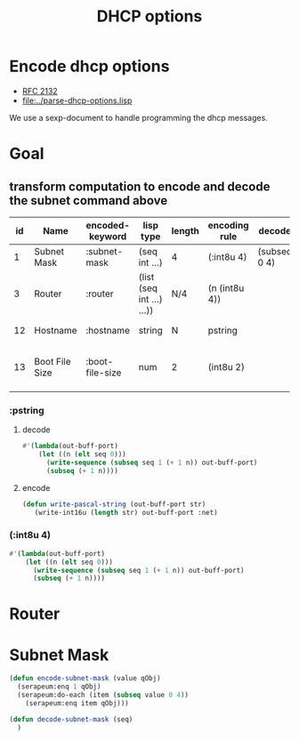 #+title: DHCP options



* Encode dhcp options

  - [[https://tools.ietf.org/html/rfc2132][RFC 2132]]
  - [[file:../parse-dhcp-options.lisp]]
  
  We use a sexp-document to handle programming the dhcp messages.
  
* Goal
** transform computation to encode and decode the subnet command above

  | id | Name           | encoded-keyword | lisp type                 | length | encoding rule | decode       |             | Description                          |
  |----+----------------+-----------------+---------------------------+--------+---------------+--------------+-------------+--------------------------------------|
  |  1 | Subnet Mask    | :subnet-mask    | (seq int ...)             | 4      | (:int8u 4)    | (subseq 0 4) | [RFC2132]   | Subnet Mask Value                    |
  |  3 | Router         | :router         | (list (seq int ...) ...)) | N/4    | (n (int8u 4)) |              | [RFC2132]   | Router addresses                     |
  | 12 | Hostname       | :hostname       | string                    | N      | pstring       |              | [RFC2132]   | Hostname string                      |
  | 13 | Boot File Size | :boot-file-size | num                       | 2      | (int8u 2)     |              | x1[RFC2132] | Size of boot file in 512 byte chunks |


*** :pstring 
**** decode
#+BEGIN_SRC lisp
  #'(lambda(out-buff-port)
      (let ((n (elt seq 0)))
        (write-sequence (subseq seq 1 (+ 1 n)) out-buff-port)
        (subseq (+ 1 n))))
          
#+END_SRC

**** encode
#+BEGIN_SRC lisp
  (defun write-pascal-string (out-buff-port str)
     (write-int16u (length str) out-buff-port :net)

#+END_SRC


*** (:int8u 4)
#+BEGIN_SRC lisp
  #'(lambda(out-buff-port)
      (let ((n (elt seq 0)))
        (write-sequence (subseq seq 1 (+ 1 n)) out-buff-port)
        (subseq (+ 1 n))))
#+END_SRC
     

* Router


* Subnet Mask

#+name: subnet-encode
#+BEGIN_SRC lisp
  (defun encode-subnet-mask (value qObj)
    (serapeum:enq 1 qObj)
    (serapeum:do-each (item (subseq value 0 4))
      (serapeum:enq item qObj)))
#+END_SRC

#+name: subnet-decode 
#+BEGIN_SRC lisp
  (defun decode-subnet-mask (seq)
    )
#+END_SRC
     
   

